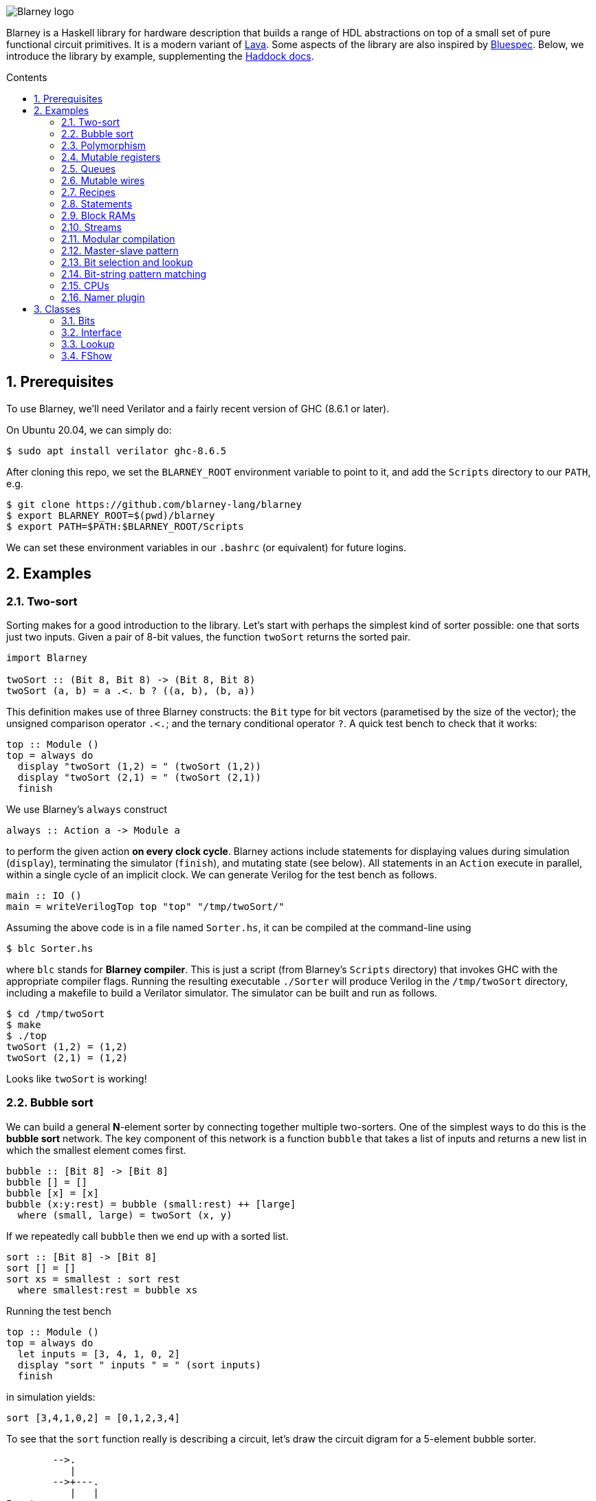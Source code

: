 :toc: macro
:toclevels: 4
:toc-title: Contents
:toc-placement!:
:source-highlighter:
:sectnums:

image::blarney-logo.svg[Blarney logo, scaledwidth=20]

Blarney is a Haskell library for hardware description that builds a range of
HDL abstractions on top of a small set of pure functional circuit primitives.
It is a modern variant of
http://citeseerx.ist.psu.edu/viewdoc/download?doi=10.1.1.110.5587&rep=rep1&type=pdf[Lava].
Some aspects of the library are also inspired by
https://github.com/B-Lang-org/bsc[Bluespec].  Below, we introduce the library
by example, supplementing the http://mn416.github.io/blarney/index.html[Haddock
docs].

toc::[]

== Prerequisites

To use Blarney, we'll need Verilator and a fairly recent version of
GHC (8.6.1 or later).

On Ubuntu 20.04, we can simply do:

[source, shell]
----
$ sudo apt install verilator ghc-8.6.5
----

After cloning this repo, we set the `BLARNEY_ROOT` environment
variable to point to it, and add the `Scripts` directory to our
`PATH`, e.g.

[source, shell]
----
$ git clone https://github.com/blarney-lang/blarney
$ export BLARNEY_ROOT=$(pwd)/blarney
$ export PATH=$PATH:$BLARNEY_ROOT/Scripts
----

We can set these environment variables in our `.bashrc` (or
equivalent) for future logins.

== Examples

=== Two-sort

Sorting makes for a good introduction to the library.  Let's start
with perhaps the simplest kind of sorter possible: one that sorts just
two inputs.  Given a pair of 8-bit values, the function `twoSort`
returns the sorted pair.

[source, haskell]
----
import Blarney

twoSort :: (Bit 8, Bit 8) -> (Bit 8, Bit 8)
twoSort (a, b) = a .<. b ? ((a, b), (b, a))
----

This definition makes use of three Blarney constructs: the `Bit` type
for bit vectors (parametised by the size of the vector); the unsigned
comparison operator `.<.`; and the ternary conditional operator `?`.
A quick test bench to check that it works:

[source, haskell]
----
top :: Module ()
top = always do
  display "twoSort (1,2) = " (twoSort (1,2))
  display "twoSort (2,1) = " (twoSort (2,1))
  finish
----

We use Blarney's `always` construct

[source, haskell]
----
always :: Action a -> Module a
----

to perform the given action *on every clock cycle*.  Blarney actions
include statements for displaying values during simulation
(`display`), terminating the simulator (`finish`), and mutating state
(see below).  All statements in an `Action` execute in parallel,
within a single cycle of an implicit clock.  We can generate
Verilog for the test bench as follows.

[source, haskell]
----
main :: IO ()
main = writeVerilogTop top "top" "/tmp/twoSort/"
----

Assuming the above code is in a file named `Sorter.hs`, it can be
compiled at the command-line using

[source, shell]
----
$ blc Sorter.hs
----

where `blc` stands for *Blarney compiler*.  This is just a script
(from Blarney's `Scripts` directory) that invokes GHC with the
appropriate compiler flags.  Running the resulting executable
`./Sorter` will produce Verilog in the `/tmp/twoSort` directory,
including a makefile to build a Verilator simulator.  The simulator
can be built and run as follows.

[source, shell]
----
$ cd /tmp/twoSort
$ make
$ ./top
twoSort (1,2) = (1,2)
twoSort (2,1) = (1,2)
----

Looks like `twoSort` is working!

=== Bubble sort

We can build a general *N*-element sorter by connecting together
multiple two-sorters.  One of the simplest ways to do this is the
*bubble sort* network.  The key component of this network is a
function `bubble` that takes a list of inputs and returns a new list
in which the smallest element comes first.

[source, haskell]
----
bubble :: [Bit 8] -> [Bit 8]
bubble [] = []
bubble [x] = [x]
bubble (x:y:rest) = bubble (small:rest) ++ [large]
  where (small, large) = twoSort (x, y)
----

If we repeatedly call `bubble` then we end up with a sorted list.

[source, haskell]
----
sort :: [Bit 8] -> [Bit 8]
sort [] = []
sort xs = smallest : sort rest
  where smallest:rest = bubble xs
----

Running the test bench

[source, haskell]
----
top :: Module ()
top = always do
  let inputs = [3, 4, 1, 0, 2]
  display "sort " inputs " = " (sort inputs)
  finish
----

in simulation yields:

----
sort [3,4,1,0,2] = [0,1,2,3,4]
----

To see that the `sort` function really is describing a circuit, let's
draw the circuit digram for a 5-element bubble sorter.

----
        -->.
           |
        -->+---.
           |   |
Inputs  -->+---+---.
           |   |   |
        -->+---+---+---.
           |   |   |   |
        -->+---+---+---+---.
           |   |   |   |   |
           v   v   v   v   v

                Outputs
----

The input list is supplied on the left, and the sorted output list is produced
at the bottom.  Each `+` denotes a two-sorter that takes inputs from the top
and the left, and produces the smaller value to the bottom and the larger value
to the right.

See
https://pdfs.semanticscholar.org/de30/22efc5aec833d7b52bd4770a382fea729bba.pdf[The
design and verification of a sorter core] for a more in-depth exploration of
sorting circuits in Haskell.

=== Polymorphism

For simplicity, we've made our sorter specific to lists of 8-bit values.  But
if we look at the types of the primitive functions it uses, we can see that it
actually has a more general type.

[source, haskell]
----
(.<.) :: Cmp a  => a -> a -> Bit 1
(?)   :: Bits a => Bit 1 -> (a, a) -> a
----

So `.<.` can be used on any type in the
http://mn416.github.io/blarney/Blarney-Core-Bit.html#t:Cmp[Cmp] (comparator)
class.  Similarly, `?` can be used on any type in the [Bits](#class-1-bits)
class (which allows packing to a bit vector and back again). So a more generic
definition of `twoSort` would be:

[source, haskell]
----
twoSort :: (Bits a, Cmp a) => (a, a) -> (a, a)
twoSort (a, b) = a .<. b ? ((a, b), (b, a))
----

Indeed, this would be the type inferred by the Haskell compiler if no type
signature was supplied.  Using Haskell's rebindable syntax, we can also use an
if-then-else expression instead of the ternary conditional operator:

[source, haskell]
----
twoSort :: (Bits a, Cmp a) => (a, a) -> (a, a)
twoSort (a, b) = if a .<. b then (a, b) else (b, a)
----

=== Mutable registers

So far, we've only seen `display` and `finish` actions inside a Blarney module.
Also supported are creation and assignment of registers.  To illustrate, here
is a module that creates a 4-bit `cycleCount` register, increments it on each
cycle, stopping when it reaches 10.

[source, haskell]
----
top :: Module ()
top = do
  -- Create a register
  cycleCount :: Reg (Bit 4) <- makeReg 0

  always do
    -- Increment on every cycle
    cycleCount <== cycleCount.val + 1

    -- Display value on every cycle
    display "cycleCount = " (cycleCount.val)

    -- Terminate simulation when count reaches 10
    when (cycleCount.val .==. 10) do
      display "Finished"
      finish
----

This example introduces a number of new library functions: `makeReg` creates a
register, initialised to the given value; `val` returns the value of a
register; the `.` operator is defined by Blarney as *reverse function
application* rather than the usual *function composition*; and `when` allows
conditional actions to be introduced.  In addition to `when`, we can also use
if-then-else in an `Action` context.  For example, the final three lines above
could have been written as:

[source, haskell]
----
  -- Terminate simulation when count reaches 10
  if cycleCount.val .==. 10
    then do
      display "Finished"
      finish
    else
      display "Not finished"
----

Running `top` in simulation gives

----
cycleCount = 0
cycleCount = 1
cycleCount = 2
cycleCount = 3
cycleCount = 4
cycleCount = 5
cycleCount = 6
cycleCount = 7
cycleCount = 8
cycleCount = 9
cycleCount = 10
Finished
----

=== Queues

Queues (also known as FIFOs) are a commonly used abstraction in hardware
design.  Blarney provides http://mn416.github.io/blarney/Blarney-Queue.html[a
range of different queue implementations], all of which implement the following
interface available when importing `Blarney.Queue`.

[source, haskell]
----
-- Queue interface
data Queue a =
  Queue {
    notEmpty :: Bit 1           -- Is the queue non-empty?
  , notFull  :: Bit 1           -- Is there any space in the queue?
  , enq      :: a -> Action ()  -- Insert an element (assuming notFull)
  , deq      :: Action ()       -- Remove the first element (assuming canDeq)
  , canDeq   :: Bit 1           -- Guard on the deq and first methods
  , first    :: a               -- View the first element (assuming canDeq)
  }
----

The type `Queue a` represents a queue holding elements of type `a`, and
provides a range of standard functions on queues.  The `enq` method should only
be called when `notFull` is true and the `deq` method should only be called
when `canDeq` is true.  Similarly, the `first` element of the queue is only
valid when `canDeq` is true.  Below, we present the simplest possible
implementation of a one-element queue.

[source, haskell]
----
import Blarney.Queue

-- Simple one-element queue implementation
makeSimpleQueue :: Bits a => Module (Queue a)
makeSimpleQueue = do
  -- Register holding the one element
  reg :: Reg a <- makeReg dontCare

  -- Register defining whether or not queue is full
  full :: Reg (Bit 1) <- makeReg 0

  -- Methods
  let notFull  = full.val .==. 0
  let notEmpty = full.val .==. 1
  let enq a    = do reg <== a
                    full <== 1
  let deq      = full <== 0
  let canDeq   = full.val .==. 1
  let first    = reg.val

  -- Return interface
  return (Queue notEmpty notFull enq deq canDeq first)
----

The following simple test bench illustrates how to use a queue.

[source, haskell]
----
-- Small test bench for queues
top :: Module ()
top = do
  -- Instantiate a queue of 8-bit values
  queue :: Queue (Bit 8) <- makeSimpleQueue

  -- Create an 8-bit count register
  count :: Reg (Bit 8) <- makeReg 0

  always do
    count <== count.val + 1

    -- Writer side
    when (queue.notFull) do
      enq queue (count.val)
      display "Enqueued " (count.val)

    -- Reader side
    when (queue.canDeq) do
      deq queue
      display "Dequeued " (queue.first)

    -- Terminate after 100 cycles
    when (count.val .==. 100) finish
----

=== Mutable wires

*Wires* are a feature of the `Action` monad that offer a way for separate
action blocks to communicate *within the same clock cycle*.  Whereas assignment
to a register becomes visible on the clock cycle after the assigment occurs,
assignment to a wire is visible on the same cycle as the assignment.  If no
assignment is made to a wire on a particular cycle, then the wire emits its
*default value* on that cycle.  When multiple assignments to the same wire
occur on the same cycle, the wire emits the bitwise disjunction of all the
assigned values.

To illustrate, let's implement an *n*-bit counter module that supports
increment and decrement operations.

[source, haskell]
----
-- Interface for a n-bit counter
data Counter n =
  Counter {
    inc    :: Action ()
  , dec    :: Action ()
  , output :: Bit n
  }
----

We'd like the counter to support *parallel calls* to `inc` and `dec`.  That is,
if `inc` and `dec` are called on the same cycle then the counter's `output` is
unchanged.  We'll achieve this using wires.

[source, haskell]
----
makeCounter :: KnownNat n => Module (Counter n)
makeCounter = do
  -- State
  count :: Reg (Bit n) <- makeReg 0

  -- Wires
  incWire :: Wire (Bit 1) <- makeWire 0
  decWire :: Wire (Bit 1) <- makeWire 0

  always do
    -- Increment
    when (incWire.val .&. decWire.val.inv) do
      count <== count.val + 1

    -- Decrement
    when (incWire.val.inv .&. decWire.val) do
      count <== count.val - 1

  -- Interface
  let inc    = incWire <== 1
  let dec    = decWire <== 1
  let output = count.val

  return (Counter inc dec output)
----

=== Recipes

State machines are a common way of defining the control-path of a circuit. They
are typically expressed by doing case-analysis of the current state and
manually setting the next state. Quite often however, they can be expressed
more neatly in a http://mn416.github.io/blarney/Blarney-Recipe.html[Recipe] --
a simple imperative language with various control-flow constructs.

[source, haskell]
----
data Recipe =
    Skip                         -- Do nothing (in zero cycles)
  | Tick                         -- Do nothing (in one cycle)
  | Action (Action ())           -- Perform action (in one cycle)
  | Seq [Recipe]                 -- Execute recipes in sequence
  | Par [Recipe]                 -- Fork-join parallelism
  | Wait (Bit 1)                 -- Block until condition holds
  | When (Bit 1) Recipe          -- Conditional recipe
  | If (Bit 1) Recipe Recipe     -- If-then-else recipe
  | While (Bit 1) Recipe         -- Loop
  | Background Recipe            -- Run recipe in background
----

To illustrate, here is a small state machine that computes the factorial of 10.

[source, haskell]
----
fact :: Module ()
fact = do
  -- State
  n   :: Reg (Bit 32) <- makeReg 0
  acc :: Reg (Bit 32) <- makeReg 1

  -- Compute factorial of 10
  let recipe =
        Seq [
          Action do
            n <== 10
        , While (n.val .>. 0) (
            Action do
              n <== n.val - 1
              acc <== acc.val * n.val
          )
        , Action do
            display "fact(10) = " (acc.val)
            finish
        ]

  runRecipe recipe
----

Blarney provides a lightweight compiler for the `Recipe` language (under 100
lines of code), which we invoke above through the call to `runRecipe`.

A very common use of recipes is to define test sequences.  For example, here is
a simple test sequence for the `Counter` module defined earlier.

[source, haskell]
----
-- Test-bench for a counter
top :: Module ()
top = do
  -- Instantiate an 4-bit counter
  counter :: Counter 4 <- makeCounter

  -- Sample test sequence
  let test =
        Seq [
          Action do
            counter.inc
        , Action do
            counter.inc
        , Action do
            counter.inc
            counter.dec
        , Action do
            display "counter = " (counter.output)
            finish
        ]

  runRecipe test
----

Here, we increment `counter` on the first cycle, and then again on the second.
On the third cycle, we both increment and decrement it in parallel.  On the
fourth cycle, we display the value and terminate the simulator.

=== Statements

For convenience, recipes can also be constucted using `do` notation.  The
http://mn416.github.io/blarney/Blarney-Stmt.html[Stmt] monad is simply a
wrapper around `Recipe`, which defines monadic bind as sequential composition.
It is entirely syntatic sugar, providing no new functionality.

To illustrate, here's the factorial example from earlier, rewritten using the
`Stmt` monad.

[source, haskell]
----
fact :: Module ()
fact = do
  -- State
  n   :: Reg (Bit 32) <- makeReg 0
  acc :: Reg (Bit 32) <- makeReg 1

  -- Compute factorial of 10
  let stmt = do
        action do
          n <== 10
        while (n.val .>. 0) do
          action do
            n <== n.val - 1
            acc <== acc.val * n.val
        action do
          display "fact(10) = " (acc.val)
          finish

  runStmt stmt
----

We have found that some users prefer `Recipe` syntax, while others prefer
`Stmt` syntax, so we offer both.

=== Block RAMs

Blarney provides http://mn416.github.io/blarney/Blarney-Core-RAM.html[a variety
of block RAM modules] commonly supported on FPGAs.  They are all based around
the following interface.

[source, haskell]
----
-- Block RAM interface
-- (Parameterised by the address width a and the data width d)
data RAM a d =
  RAM {
    load    :: a -> Action ()
  , store   :: a -> d -> Action ()
  , out     :: d
  }
----

When a `load` is issued for a given address, the value at that address appears
on `out` on the next clock cycle.  When a `store` is issued, the value is
written to the RAM on the current cycle, and a load of the new value can be
requested on the subsequent cycle.  A parallel `load` and `store` should only
be issued on the same cycle if the RAM has been created as a dual-port RAM (as
opposed to a single-port RAM).  To illustrate, here is a test bench that
creates a single-port block RAM and performs a `store` followed by a `load`.

[source, haskell]
----
top :: Module ()
top = do
  -- Instantiate a 256 element RAM of 5-bit values
  ram :: RAM (Bit 8) (Bit 5) <- makeRAM

  -- Write 10 to ram[0] and read it back again
  runStmt do
    action do
      store ram 0 10
    action do
      load ram 0
    action do
      display "Got " (ram.out)
      finish
----

Somewhat-related to block RAMs are
http://mn416.github.io/blarney/Blarney-Core-Module.html#t:RegFile[register
files].  The difference is that a register file allows the value at an address
to be determined *within* a clock cycle.  It also allows any number of reads
and writes to be performed within the same cycle.  Register files have the
following interface.

[source, haskell]
----
data RegFile a d =
  RegFile {
    index  :: a -> d                -- Read
  , update :: a -> d -> Action()    -- Write
  }
----

To read from a register file, use the `index` method or the generic lookup
operator `!`.  Unlike block RAMs, register files (especially large ones) do not
always map efficiently onto hardware, so use with care!

=== Streams

Streams are another commonly-used abstraction in hardware description.  They
are often used to implement hardware modules that consume data at a *variable
rate*, depending on internal details of the module that the implementer does
not wish to (or is unable to) expose.  In Blarney,
http://mn416.github.io/blarney/Blarney-Stream.html[streams] are captured by the
following interface.

[source, haskell]
----
type Stream a = Source a

data Source a =
  Source {
    canPeek :: Bit 1
  , peek    :: a
  , consume :: Action ()
  }
----

Streams are closely related to queues.  Indeed, any queue can be converted to a
stream:

[source, haskell]
----
-- Convert a queue to a stream
toStream :: Queue a -> Stream a
toStream q =
  Source {
    canPeek  = q.canDeq
  , peek     = q.first
  , consume  = deq q
  }
----

As an example, here's a function that increments each value in the input stream
to produce the output stream.

[source, haskell]
----
inc :: Stream (Bit 8) -> Module (Stream (Bit 8))
inc xs = do
  -- Output buffer
  buffer <- makeQueue

  always do
    -- Incrementer
    when (xs.canPeek .&. buffer.notFull) do
      consume xs
      enq buffer (xs.peek + 1)

  -- Convert buffer to a stream
  return (buffer.toStream)
----

=== Modular compilation

So far we've seen examples of top-level modules, i.e. modules with no inputs or
outputs, being converted to Verilog.  In fact, any Blarney function whose
inputs and outputs are members of the
http://mn416.github.io/blarney/Blarney-Core-Interface.html[Interface] class can
be converted to Verilog (and the `Interface` class supports generic deriving).
To illustrate, we can convert the function `inc` (defined in <<Streams>>) into
a Verilog module as follows.

[source, haskell]
----
main :: IO ()
main = writeVerilogModule inc "inc" "/tmp/inc"
----

The generated Verilog module `/tmp/inc/inc.v` has the following
interface:

[source, systemverilog]
----
module inc(
  input  wire clock
, output wire [0:0] in0_consume_en
, input  wire [0:0] in0_canPeek
, input  wire [7:0] in0_peek
, input  wire [0:0] out_consume_en
, output wire [7:0] out_peek
, output wire [0:0] out_canPeek
);
----

Considering the definition of the `Stream` type, the correspondance between the
Blarney and the Verilog is quite clear:

[cols="1,3", options="header"]
|===
|Signal
|Description

|`in0_consume_en`
|Output asserted whenever the module consumes an element from the input stream.

|`in0_canPeek`
|Input signalling when there is data available in the input stream.

|`in0_peek`
|Input containing the next value in the input stream.

|`out_canPeek`
|Output asserted whenever there is data available in the output stream.

|`out_peek`
|Output containing the next value in the output stream.

|`out_consume_en`
|Input signalling when the caller consumes an element from the output stream.
|===

It is also possible to instantiate a Verilog module inside a Blarney
description.  To illustrate, here is a function that creates an instance of the
Verilog `inc` module shown above.

[source, haskell]
----
-- This function creates an instance of a Verilog module called "inc"
makeInc :: Stream (Bit 8) -> Module (Stream (Bit 8))
makeInc = makeInstance "inc"
----

Notice that interface of the Verilog module being instantiated is determined
from the type signature.  Here's a sample top-level module that uses the
`makeInc` function:

[source, haskell]
----
top :: Module ()
top = do
  -- Counter
  count :: Reg (Bit 8) <- makeReg 0

  -- Input buffer
  buffer <- makeQueue

  -- Create an instance of inc
  out <- makeInc (buffer.toStream)

  always do
    -- Fill input
    when (buffer.notFull) do
      enq buffer (count.val)
      count <== count.val + 1

    -- Consume
    when (out.canPeek) do
      consume out
      display "Got " (out.peek)
      when (out.peek .==. 100) finish
----

Using the following `main` function we can generate both the `inc` module and a
top-level module that instantiates it.

[source, haskell]
----
main :: IO ()
main = do
  let dir = "/tmp/inc"
  writeVerilogModule inc "inc" dir
  writeVerilogTop top "top" dir
----

Using this approach, we can maintain the module hierarchy of a Blarney design
whenever we generate Verilog, rather than having to flatten it to massive
netlist.  This technique can also be used to instantaite any Verilog module
within a Blarney design.

=== Master-slave pattern

This is a common pattern in hardware design.  Suppose we wish to move
multiplication out of a module and into an separate slave module, where the
slave takes requests (pairs of 32-bit integers to multiply) and produces
responses (32-bit results).

[source, haskell]
----
type MulReq  = (Bit 32, Bit 32)
type MulResp = Bit 32
----

The slave component might be defined as:

[source, haskell]
----
slave :: Stream MulReq -> Module (Stream MulResp)
slave reqs = do
  resps <- makeQueue

  always do
    when (reqs.canPeek .&. resps.notFull) do
      consume reqs
      let (a, b) = reqs.peek
      enq resps (a * b)

  return (resps.toStream)
----

The master component produces requests for the slave, and consumes responses
from the slave.  In the example below, the master simply asks the slave to
multiply 2 by 2, waits for the response, and then terminates the simulation.

[source, haskell]
----
master :: Stream MulResp -> Module (Stream MulReq)
master resps = do
  reqs <- makeQueue

  runStmt do
    wait (reqs.notFull)
    action do
      enq reqs (2, 2)
    wait (resps.canPeek)
    action do
      resps.consume
      display "Result: " (resps.peek)
      finish

  return (reqs.toStream)
----

The top-level module which connects the master and the slave needs to introduce
a cycle, which can be achieved simply using Haskell's recursive-do (`mdo`)
notation:

[source, haskell]
----
top :: Module ()
top = mdo
  resps <- slave reqs
  reqs <- master resps
  return ()
----

=== Bit selection and lookup

Bit selection operators are used to extract a subset of bits out of a
bit-vector.  There are different flavours, depending on whether the indices are
*type-level* numbers, *elaboration-time* numbers, or *circuit-level* numbers.

For type-level indices, we provide functions
http://mn416.github.io/blarney/Blarney-Core-Bit.html#v:at[at] and
http://mn416.github.io/blarney/Blarney-Core-Bit.html#v:slice[slice], and use
type application to specify the type-level indices:

[source, haskell]
----
-- Extract most-sigificant bit of a byte
msb :: Bit 8 -> Bit 1
msb x = at @7 x

-- Extract upper 4 bits of a byte
upperNibble :: Bit 8 -> Bit 4
upperNibble x = slice @7 @4 x
----

For elaboration-time indices of type `Int`, we provide
http://mn416.github.io/blarney/Blarney-Core-Bit.html#v:unsafeAt[unsafeAt] and
http://mn416.github.io/blarney/Blarney-Core-Bit.html#v:unsafeSlice[unsafeSlice]:

[source, haskell]
----
-- Extract most-sigificant bit of a byte
msb :: Bit 8 -> Bit 1
msb x = unsafeAt 7 x

-- Extract upper 4 bits of a byte
upperNibble :: Bit 8 -> Bit 4
upperNibble x = unsafeSlice (7, 4) x
----

The argument to `unsafeAt` could be out of range, and the result of
`unsafeSlice` could have a different width to that implied by the range.  Such
cases will lead to confusing error messages, hence the "unsafe" prefix on the
function names.

Finally, for circuit-level indicies of type `Bit n`, the generic lookup
operator `!` can be used:

[source, haskell]
----
-- Extract bit from byte at given index
getBit :: Bit 8 -> Bit 3 -> Bit 1
getBit x i = x!i
----

Blarney's generic lookup operator `x!i` returns the `i`'th element of `x`, and
works for many different types of `x` and `i`.  See <<Lookup>> for more
details.

=== Bit-string pattern matching

Recent work on specifying and implementing ISAs led us to develop two libraries
for doing bit-string pattern matching.  The first,
http://mn416.github.io/blarney/Blarney-BitPat.html[BitPat], is statically-typed
and based on the paper https://core.ac.uk/download/pdf/50525461.pdf[Type-safe
pattern combinators].  The second,
http://mn416.github.io/blarney/Blarney-BitScan.html[BitScan], is dynamically
typed but more expressive.  As an example, `BitScan`, let's us define the
following instruction decoder for a tiny subset of RISC-V.

[source, haskell]
----
import Blarney.BitScan

-- Semantics of add instruction
add :: Bit 5 -> Bit 5 -> Bit 5 -> Action ()
add rs2 rs1 rd = display "add r" rd ", r" rs1 ", r" rs2

-- Semantics of addi instruction
addi :: Bit 12 -> Bit 5 -> Bit 5 -> Action ()
addi imm rs1 rd = display "addi r" rd ", r" rs1 ", " imm

-- Semantics of store instruciton
sw :: Bit 12 -> Bit 5 -> Bit 5 -> Action ()
sw imm rs2 rs1 = display "sw r" rs2 ", " imm "(r" rs1 ")"

top :: Module ()
top = always do
  -- Sample RISC-V store-word instruction
  let instr :: Bit 32 = 0b1000000_00001_00010_010_00001_0100011

  -- Dispatch
  match instr
    [
      "0000000   rs2[4:0]  rs1[4:0] 000 rd[4:0]  0110011" ==> add,
      "          imm[11:0] rs1[4:0] 000 rd[4:0]  0010011" ==> addi,
      "imm[11:5] rs2[4:0]  rs1[4:0] 010 imm[4:0] 0100011" ==> sw
    ]

  finish
----

The nice thing about this decoder is that the *scattered immediate* field `imm`
in the `sw` instruction is automatically assembled by the library.  That is,
the `imm[11:5]` part of the immediate is combined with the `imm[4:0]` part to
give the final 12-bit immediate value passed to the right-hand-side function.
Scattered immediates appear a lot in the RISC-V specification.  Thanks to Jon
Woodruff for suggesting this feature!

=== CPUs

A few processor cores have been implemented in Blarney:

* https://github.com/mn416/blarney/blob/master/Examples/CPU/CPU.hs[Simple]:
4-stage 8-bit CPU, with just 4 instructions, which resolves both control and
data hazards.
* https://github.com/blarney-lang/pebbles/[Pebbles]:
5-stage 32-bit RISC-V core separating the ISA from the pipeline
microarchitecture.
* https://github.com/blarney-lang/actora/[Actora]: 3-stage stack
machine that runs code written a subset of Erlang.

=== Namer plugin

One of the classic limitations of Lava is that identifier names are lost when
the netlist is generated.  In particular, this is problematic when we want to
analyse, say, the critical-path of our circuit using a third-party tool, but
there is no way to map the netlist names reported by the tool back to the Lava
names in the original description.

Blarney provides a solution to this problem in the form of the [Namer
plugin](Haskell/BlarneyPlugins/Namer).  This is a simple GHC plugin (around 150
lines of code) that looks for monadic bindings of the form

[source, haskell]
----
  x <- m
----

where `m` has type `Module a` for any `a`, and automatically rewrites the
binding as

[source, haskell]
----
  x <- withName "x" m
----

where
http://mn416.github.io/blarney/Blarney-Core-Module.html#v:withName[withName] is
a Blarney primitive that introduces name information inside `m` This simple
approach captures quite a lot of useful names.

The plugin is *completely optional*, and disabled by default.  To enable it,
first install using cabal

[source, shell]
----
cd Haskell/BlarneyPlugins/Namer
cabal install
----

and then pass the `--enable-namer-plugin` flag to `blc`.

To further improve the readability of generated code, we can also pass the
`--enable-name-prop` and `--enable-simplifier` options to our circuit
generator.  This will enable the (experimental) name propagation and netlist
simplification passes respectively.

== Classes

=== Bits

Any type in the http://mn416.github.io/blarney/Blarney-Core-Bits.html[Bits]
class can be represented in hardware, e.g.  stored in a wire, a register, or a
RAM.

[source, haskell]
----
class Bits a where
  type SizeOf a :: Nat
  sizeOf        :: a -> Int
  pack          :: a -> Bit (SizeOf a)
  unpack        :: Bit (SizeOf a) -> a
----

The `Bits` class supports *generic deriving*.  For example, suppose we have a
simple data type for memory requests:

[source, haskell]
----
data MemReq =
  MemReq {
    memOp   :: Bit 1    -- Is it a load or a store request?
  , memAddr :: Bit 32   -- 32-bit address
  , memData :: Bit 32   -- 32-bit data for stores
  }
  deriving (Generic, Bits)
----

To make this type a member of the `Bits` class, we have suffixed it with
`derving (Generic, Bits)`.  The generic deriving mechanism for `Bits` does not
support *sum types*: there is no way to convert a bit-vector (run-time circuit
value) to a sum type (elaboration-time value) using the circuit primitives
provided by Blarney.

=== Interface

Any type in the
http://mn416.github.io/blarney/Blarney-Core-Interface.html[Interface] class can
be used as a module input or output when doing <<modular-compilation, modular
compilation>>.  Furthermore, collections of interfaces can be indexed by
circuit-time values using the `!` operator.  To illustrate, here is an example
circuit to split a stream of <<bits, MemReq>> into four streams, using the
lower two bits of the address to decide which output stream to use.

[source, haskell]
----
split :: Stream MemReq -> Module [Stream MemReq]
split reqs = do
  -- Create a list of 4 queues
  queues :: [Queue MemReq] <- replicateM 4 makeQueue

  always do
    -- Consume request, and put into appropriate queue
    when (reqs.canPeek) do
      let i :: Bit 2 = truncate (reqs.peek.memAddr)
      when ((queues!i).notFull) do
        reqs.consume
        enq (queues!i) (reqs.peek)

  return (map toStream queues)
----

The `Interface` class supports generic deriving: just add `Interface` to the
deriving clause for the datatype.  In the above example, `MemReq` is an
`Interface`, and so too is `Queue a` for any `a` that is also an `Interface`.

=== Lookup

The generic lookup operator `!` is provided by the
http://mn416.github.io/blarney/Blarney-Core-Lookup.html[Lookup] class.

[source, haskell]
----
-- Index a collection 'c' of elements 'e' using index 'i'
class Lookup c i e | c -> e where
  (!) : c -> i -> e
----

A wide range of combinations of types are supported.  The functional dependency
`c -> e` allows the return type to be inferred from the collection type.

=== FShow

Any value whose type is in the
http://mn416.github.io/blarney/Blarney-Core-FShow.html[FShow] class, or any
value of type `Format`, can be passed as arguments to the variadic `display`
function.

[source, haskell]
----
class FShow a where
  fshow     :: a -> Format
  fshowList :: [a] -> Format     -- Has default definition

-- Abstract data type for things that can be displayed
newtype Format

-- Format constructors
mempty :: Format                         -- Empty (from Monoid class)
(<>)   :: Format -> Format -> Format     -- Append (from Monoid class)
----

As an example, here is how the `FShow` instance for pairs is defined.

[source, haskell]
----
-- Example instance: displaying pairs
instance (FShow a, FShow b) => FShow (a, b) where
  fshow (a, b) = fshow "(" <> fshow a <> fshow "," <> fshow b <> fshow ")"
----

The `FShow` class supports generic deriving.

The radix and padding used to display a bit vector can be specified using the
following functions.

[source, haskell]
----
-- Display bit vector in binary with given amount of zero padding
formatBin :: Int -> Bit n -> Format

-- Display bit vector in decimal with given amount of zero padding
formatDec :: Int -> Bit n -> Format

-- Display bit vector in hex with given amount of zero padding
formatHex :: Int -> Bit n -> Format
----

The `FShow` instance for `Bit n` uses decimal format with no padding.
